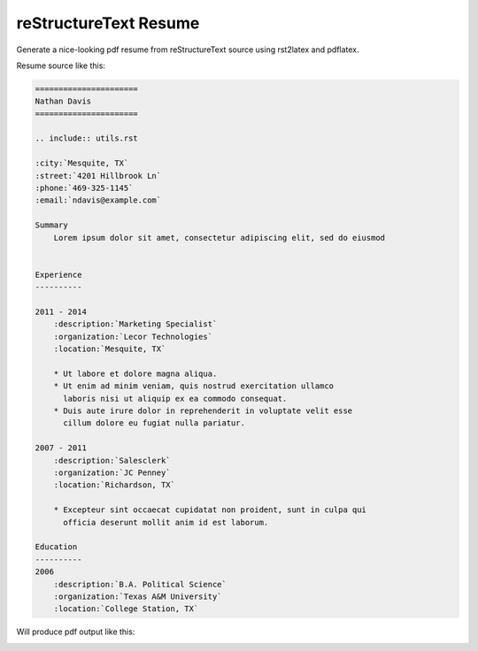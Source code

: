 reStructureText Resume
=======================

Generate a nice-looking pdf resume from reStructureText source
using rst2latex and pdflatex.

Resume source like this:

.. code:: ReST


    ======================
    Nathan Davis
    ======================

    .. include:: utils.rst

    :city:`Mesquite, TX`
    :street:`4201 Hillbrook Ln`
    :phone:`469-325-1145`
    :email:`ndavis@example.com`

    Summary
        Lorem ipsum dolor sit amet, consectetur adipiscing elit, sed do eiusmod


    Experience
    ----------

    2011 - 2014
        :description:`Marketing Specialist`
        :organization:`Lecor Technologies`
        :location:`Mesquite, TX`

        * Ut labore et dolore magna aliqua.
        * Ut enim ad minim veniam, quis nostrud exercitation ullamco
          laboris nisi ut aliquip ex ea commodo consequat.
        * Duis aute irure dolor in reprehenderit in voluptate velit esse
          cillum dolore eu fugiat nulla pariatur.

    2007 - 2011
        :description:`Salesclerk`
        :organization:`JC Penney`
        :location:`Richardson, TX`

        * Excepteur sint occaecat cupidatat non proident, sunt in culpa qui
          officia deserunt mollit anim id est laborum.

    Education
    ----------
    2006
        :description:`B.A. Political Science`
        :organization:`Texas A&M University`
        :location:`College Station, TX`

Will produce pdf output like this:

.. image:: example.jpg

